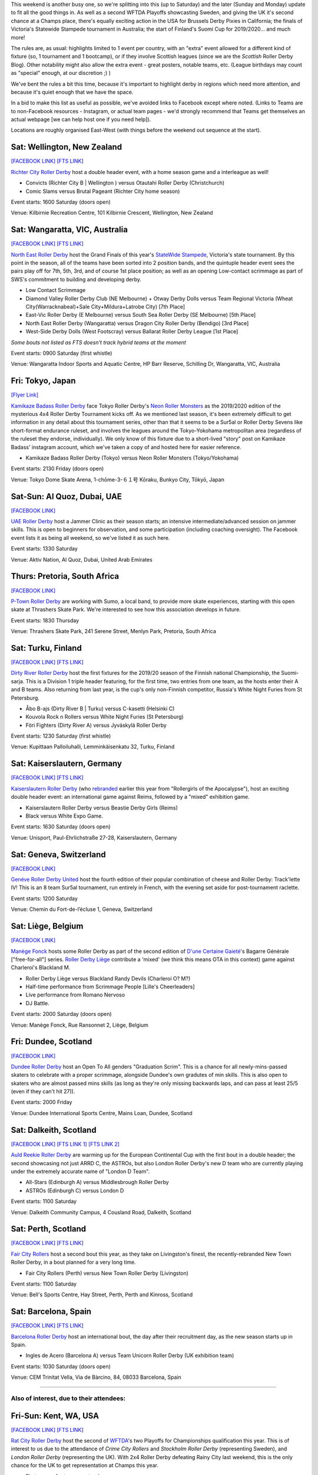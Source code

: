 .. title: Weekend Highlights: 14 September 2019
.. slug: weekendhighlights-14092019
.. date: 2019-09-09 14:30:00 UTC+01:00
.. tags: weekend highlights, new zealand roller derby, australian roller derby, uae roller derby, belgian roller derby, british roller derby, scottish roller derby, finnish roller derby, national tournaments, swiss roller derby, sur5al, german roller derby, swedish roller derby, spanish roller derby
.. category:
.. link:
.. description:
.. type: text
.. author: aoanla


This weekend is another busy one, so we're splitting into this (up to Saturday) and the later (Sunday and Monday) update to fit all the good things in. As well as a second WFTDA Playoffs showcasting Sweden, and giving the UK it's second chance at a Champs place, there's equally exciting action in the USA for Brussels Derby Pixies in California; the finals of Victoria's Statewide Stampede tournament in Australia; the start of Finland's Suomi Cup for 2019/2020... and much more!

The rules are, as usual: highlights limited to 1 event per country, with an "extra" event allowed for a different kind of fixture
(so, 1 tournament and 1 bootcamp), or if they involve Scottish leagues (since we are the *Scottish* Roller Derby Blog).
Other notability might also allow the extra event - great posters, notable teams, etc. (League birthdays may count as "special" enough, at our discretion ;) )

We've bent the rules a bit this time, because it's important to highlight derby in regions which need more attention, and because it's quiet enough that we have the space.

In a bid to make this list as useful as possible, we've avoided links to Facebook except where noted.
(Links to Teams are to non-Facebook resources - Instagram, or actual team pages - we'd strongly recommend that Teams
get themselves an actual webpage [we can help host one if you need help]).

Locations are roughly organised East-West (with things before the weekend out sequence at the start).

.. image:: /images/2019/09/14Sep-wkly-map.png
  :alt: Map of all events (coded by type)
  :width: 100 %

.. TEASER_END

Sat: Wellington, New Zealand
--------------------------------

`[FACEBOOK LINK]`__
`[FTS LINK]`__

.. __: https://www.facebook.com/events/449842938958199/
.. __: http://www.flattrackstats.com/bouts/111458/overview


`Richter City Roller Derby`_ host a double header event, with a home season game and a interleague as well!

.. _Richter City Roller Derby: http://www.richtercity.co.nz/

- Convicts (Richter City B \| Wellington ) versus Otautahi Roller Derby (Christchurch)
- Comic Slams versus Brutal Pageant (Richter City home season)

Event starts: 1600 Saturday (doors open)

Venue: Kilbirnie Recreation Centre, 101 Kilbirnie Crescent, Wellington, New Zealand

Sat: Wangaratta, VIC, Australia
----------------------------------

`[FACEBOOK LINK]`__
`[FTS LINK]`__

.. __: https://www.facebook.com/events/289287725221132/
.. __: http://www.flattrackstats.com/tournaments/108677


`North East Roller Derby`_ host the Grand Finals of this year's `StateWide Stampede`_, Victoria's state tournament. By this point in the season, all of the teams have been sorted into 2 position bands, and the quintuple header event sees the pairs play off for 7th, 5th, 3rd, and of course 1st place position; as well as an opening Low-contact scrimmage as part of SWS's commitment to building and developing derby.

.. _North East Roller Derby:
.. _StateWide Stampede: https://www.skatevictoria.com.au/event/sws-finals-nerd-times-tba/#

- Low Contact Scrimmage
- Diamond Valley Roller Derby Club (NE Melbourne) + Otway Derby Dolls versus Team Regional Victoria (Wheat City(Warracknabeal)+Sale City+Mildura+Latrobe City) [7th Place]
- East-Vic Roller Derby (E Melbourne) versus South Sea Roller Derby (SE Melbourne) [5th Place]
- North East Roller Derby (Wangaratta) versus Dragon City Roller Derby (Bendigo) [3rd Place]
- West-Side Derby Dolls (West Footscray) versus Ballarat Roller Derby League [1st Place]

*Some bouts not listed as FTS doesn't track hybrid teams at the moment*

Event starts: 0900 Saturday (first whistle)

Venue: Wangaratta Indoor Sports and Aquatic Centre, HP Barr Reserve, Schilling Dr, Wangaratta, VIC, Australia

Fri: Tokyo, Japan
--------------------------------

`[Flyer Link]`__

.. __: https://www.scottishrollerderbyblog.com/images/2019/09/4x4TournamentFlyer.png


`Kamikaze Badass Roller Derby`_ face Tokyo Roller Derby's `Neon Roller Monsters`_ as the 2019/2020 edition of the mysterious 4x4 Roller Derby Tournament kicks off.
As we mentioned last season, it's been extremely difficult to get information in any detail about this tournament series, other than that it seems to be a Sur5al or Roller
Derby Sevens like short-format endurance ruleset, and involves the leagues around the Tokyo-Yokohama metropolitan area (regardless of the ruleset they endorse, individually).
We only know of this fixture due to a short-lived "story" post on Kamikaze Badass' instagram account, which we've taken a copy of and hosted here for easier reference.

.. _Kamikaze Badass Roller Derby: https://kamikazebadassrdjpn.amebaownd.com/
.. _Neon Roller Monsters: https://www.instagram.com/neonrollermonsters/

- Kamikaze Badass Roller Derby (Tokyo) versus Neon Roller Monsters (Tokyo/Yokohama)

Event starts: 2130 Friday (doors open)

Venue: Tokyo Dome Skate Arena, 1-chōme-3-６１号 Kōraku, Bunkyo City, Tōkyō, Japan

Sat-Sun: Al Quoz, Dubai, UAE
--------------------------------

`[FACEBOOK LINK]`__

.. __: https://www.facebook.com/events/530451891040496/


`UAE Roller Derby`_ host a Jammer Clinic as their season starts; an intensive intermediate/advanced session on jammer skills. This is open to beginners for observation, and some participation (including coaching oversight). The Facebook event lists it as being all weekend, so we've listed it as such here.

.. _UAE Roller Derby: https://www.instagram.com/uaerollerderby

Event starts: 1330 Saturday

Venue: Aktiv Nation, Al Quoz, Dubai, United Arab Emirates

Thurs: Pretoria, South Africa
--------------------------------

`[FACEBOOK LINK]`__

.. __: https://www.facebook.com/ptownrollerderby/photos/a.441326762685948/1381845355300746/?type=3&theater


`P-Town Roller Derby`_ are working with Sumo, a local band, to provide more skate experiences, starting with this open skate at Thrashers Skate Park. We're interested to see how this association develops in future.

.. _P-Town Roller Derby: http://www.ptownrollerderby.co.za

Event starts: 1830 Thursday

Venue: Thrashers Skate Park, 241 Serene Street, Menlyn Park, Pretoria, South Africa

Sat: Turku, Finland
--------------------------------

`[FACEBOOK LINK]`__
`[FTS LINK]`__

.. __: https://www.facebook.com/events/604165600109999/
.. __: http://www.flattrackstats.com/tournaments/111451


`Dirty River Roller Derby`_ host the first fixtures for the 2019/20 season of the Finnish national Championship, the Suomi-sarja. This is a Division 1 triple header featuring, for the first time, two entries from one team, as the hosts enter their A and B teams. Also returning from last year, is the cup's only non-Finnish competitor, Russia's White Night Furies from St Petersburg.

.. _Dirty River Roller Derby: https://dirtyriverrollerderby.com

- Åbo B-ajs (Dirty River B \| Turku) versus C-kasetti (Helsinki C)
- Kouvola Rock n Rollers versus White Night Furies (St Petersburg)
- Föri Fighters (Dirty River A) versus Jyväskylä Roller Derby

Event starts: 1230 Saturday (first whistle)

Venue: Kupittaan Palloiluhalli, Lemminkäisenkatu 32, Turku, Finland

Sat: Kaiserslautern, Germany
--------------------------------

`[FACEBOOK LINK]`__
`[FTS LINK]`__

.. __: https://www.facebook.com/events/2388797001336072/
.. __: http://www.flattrackstats.com/node/111064


`Kaiserslautern Roller Derby`_ (who `rebranded`_ earlier this year from "Rollergirls of the Apocalypse"), host an exciting double header event: an international game against Reims, followed by a "mixed" exhibition game.

.. _Kaiserslautern Roller Derby: https://kaiserslauternrollerderby.org
.. _rebranded: https://www.scottishrollerderbyblog.com/posts/2019/06/savingrga_krd2019/

- Kaiserslautern Roller Derby versus Beastie Derby Girls (Reims)
- Black versus White Expo Game.

Event starts: 1630 Saturday (doors open)

Venue: Unisport, Paul-Ehrlichstraße 27-28, Kaiserslautern, Germany

Sat: Geneva, Switzerland
--------------------------------

`[FACEBOOK LINK]`__

.. __: https://www.facebook.com/events/2240787179516132/


`Genéve Roller Derby United`_ host the fourth edition of their popular combination of cheese and Roller Derby: Track'lette IV! This is an 8 team Sur5al tournament, run entirely in French, with the evening set aside for post-tournament raclette.

.. _Genéve Roller Derby United: https://www.myrollerderby.com/geneve-roller-derby-united

Event starts: 1200 Saturday

Venue: Chemin du Fort-de-l’écluse 1, Geneva, Switzerland

Sat: Liège, Belgium
--------------------------------

`[FACEBOOK LINK]`__

.. __: https://www.facebook.com/events/2305953429620792/

`Manège Fonck`_ hosts some Roller Derby as part of the second edition of `D'une Certaine Gaieté`_'s Bagarre Générale ["free-for-all"] series. `Roller Derby Liège`_ contribute a 'mixed' (we think this means OTA in this context) game against Charleroi's Blackland M.

.. _Manège Fonck: https://www.festivaldeliege.be/
.. _D'une Certaine Gaieté: https://certaine-gaite.org/
.. _Roller Derby Liège: https://www.rollerderbyliege.be

- Roller Derby Liège versus Blackland Randy Devils (Charleroi O? M?)
- Half-time performance from Scrimmage People [Lille's Cheerleaders]
- Live performance from Romano Nervoso
- DJ Battle.


Event starts: 2000 Saturday (doors open)

Venue: Manège Fonck, Rue Ransonnet 2, Liège, Belgium

Fri: Dundee, Scotland
--------------------------------

`[FACEBOOK LINK]`__

.. __: https://www.facebook.com/events/2362034300739132/2395061240769771/

`Dundee Roller Derby`_ host an Open To All genders "Graduation Scrim". This is a chance for all newly-mins-passed skaters to celebrate with a
proper scrimmage, alongside Dundee's own gradutes of min skills. This is also open to skaters who are almost passed mins skills (as long as they're only missing backwards laps, and can pass at least 25/5 (even if they can't hit 27)).

.. _Dundee Roller Derby: https://dundeerollerderby.wixsite.com/thedrd

Event starts: 2000 Friday

Venue: Dundee International Sports Centre, Mains Loan, Dundee, Scotland

Sat: Dalkeith, Scotland
--------------------------------

`[FACEBOOK LINK]`__
`[FTS LINK 1]`__
`[FTS LINK 2]`__

.. __: https://www.facebook.com/events/492511928211706/
.. __: http://www.flattrackstats.com/node/111104
.. __: http://www.flattrackstats.com/node/111208

`Auld Reekie Roller Derby`_ are warming up for the European Continental Cup with the first bout in a double header; the second showcasing not just ARRD C, the ASTROs, but also London Roller Derby's new D team who are currently playing under the extremely accurate name of "London D Team".

.. _Auld Reekie Roller Derby: http://auldreekierollerderby.com

- All-Stars (Edinburgh A) versus Middlesbrough Roller Derby
- ASTROs (Edinburgh C) versus London D

Event starts: 1100 Saturday

Venue: Dalkeith Community Campus, 4 Cousland Road, Dalkeith, Scotland


Sat: Perth, Scotland
--------------------------------

`[FACEBOOK LINK]`__
`[FTS LINK]`__

.. __: https://www.facebook.com/events/474175209794955/
.. __: http://www.flattrackstats.com/bouts/111459/overview


`Fair City Rollers`_ host a second bout this year, as they take on Livingston's finest, the recently-rebranded New Town Roller Derby, in a bout planned for a very long time.

.. _Fair City Rollers: https://www.instagram.com/faircityrollers/

- Fair City Rollers (Perth) versus New Town Roller Derby (Livingston)

Event starts: 1100 Saturday

Venue: Bell's Sports Centre, Hay Street, Perth, Perth and Kinross, Scotland

Sat: Barcelona, Spain
--------------------------------

`[FACEBOOK LINK]`__
`[FTS LINK]`__

.. __: https://www.facebook.com/events/475207569701989/
.. __: no link yet


`Barcelona Roller Derby`_ host an international bout, the day after their recruitment day, as the new season starts up in Spain.

.. _Barcelona Roller Derby: http://barcelonarollerderby.es/

- Ingles de Acero (Barcelona A) versus Team Unicorn Roller Derby (UK exhibition team)

Event starts: 1030 Saturday (doors open)

Venue: CEM Trinitat Vella, Via de Bàrcino, 84, 08033 Barcelona, Spain

=======

Also of interest, due to their attendees:
===========================================

Fri-Sun: Kent, WA, USA
--------------------------------

`[FACEBOOK LINK]`__
`[FTS LINK]`__

.. __: https://www.facebook.com/events/434375230749214/
.. __: http://www.flattrackstats.com/tournaments/110857/overview


`Rat City Roller Derby`_ host the second of `WFTDA`_'s two Playoffs for Championships qualification this year. This is of interest to us due to the attendance of *Crime City Rollers* and *Stockholm Roller Derby* (representing Sweden), and *London Roller Derby* (representing the UK). With 2x4 Roller Derby defeating Rainy City last weekend, this is the only chance for the UK to get representation at Champs this year.

.. _Rat City Roller Derby: http://ratcityrollerderby.com
.. _WFTDA: https://wftda.com/events/tournament-central/2019-playoffs-seattle/

- First games for teams we track:

  - Stockholm Roller Derby versus Arizona Roller Derby
  - London Roller Derby versus Queen City Roller Girls
  - Crime City Rollers versus (winner of Minnesota versus Rat City)

Event starts: 0900 Friday (doors open)

Venue: accesso ShoWare Center, 625 W James St, Kent, WA, USA

Sat-Sun: Truckee, CA, USA
--------------------------------

`[FACEBOOK LINK]`__
`[FTS LINK]`__

.. __: https://www.facebook.com/events/755716138140266/
.. __: http://flattrackstats.com/tournaments/111469/overview


`Sierra Regional Roller Derby`_ aren't intimidated by the other international event on US soil, as they host the 8th edition of their Deep Blue Derby Tournament, international by virtue of hosting *Brussels Derby Pixies* as one of the competitors. Brussels have been fundraising for much of the year for this tournament, so we hope they do well!

.. _Sierra Regional Roller Derby: https://sierraregionalrollerderby.org

- Teams competing:

  - Sierra Regional Roller Derby (Reno-Tahoe)
  - Muddy River Rollers (Moncton, NB, Canada)
  - **Brussels Derby Pixies**
  - Flint Roller Derby (Flint, MI)
  - San Fernando Valley Roller Derby

Event starts: 0800 Saturday (doors open?)

Venue: Truckee River Regional Park, 10500 Brockway Rd, Truckee, CA, USA


..
  Sat-Sun:
  --------------------------------

  `[FACEBOOK LINK]`__
  `[FTS LINK]`__

  .. __:
  .. __:


  `name`_ .

  .. _name:

  -

  Event starts:

  Venue:
